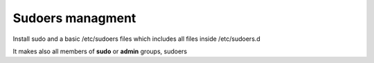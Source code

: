 Sudoers managment
=================
Install sudo and a basic /etc/sudoers files which includes all files inside
/etc/sudoers.d


It makes also all members of **sudo** or **admin** groups, sudoers


